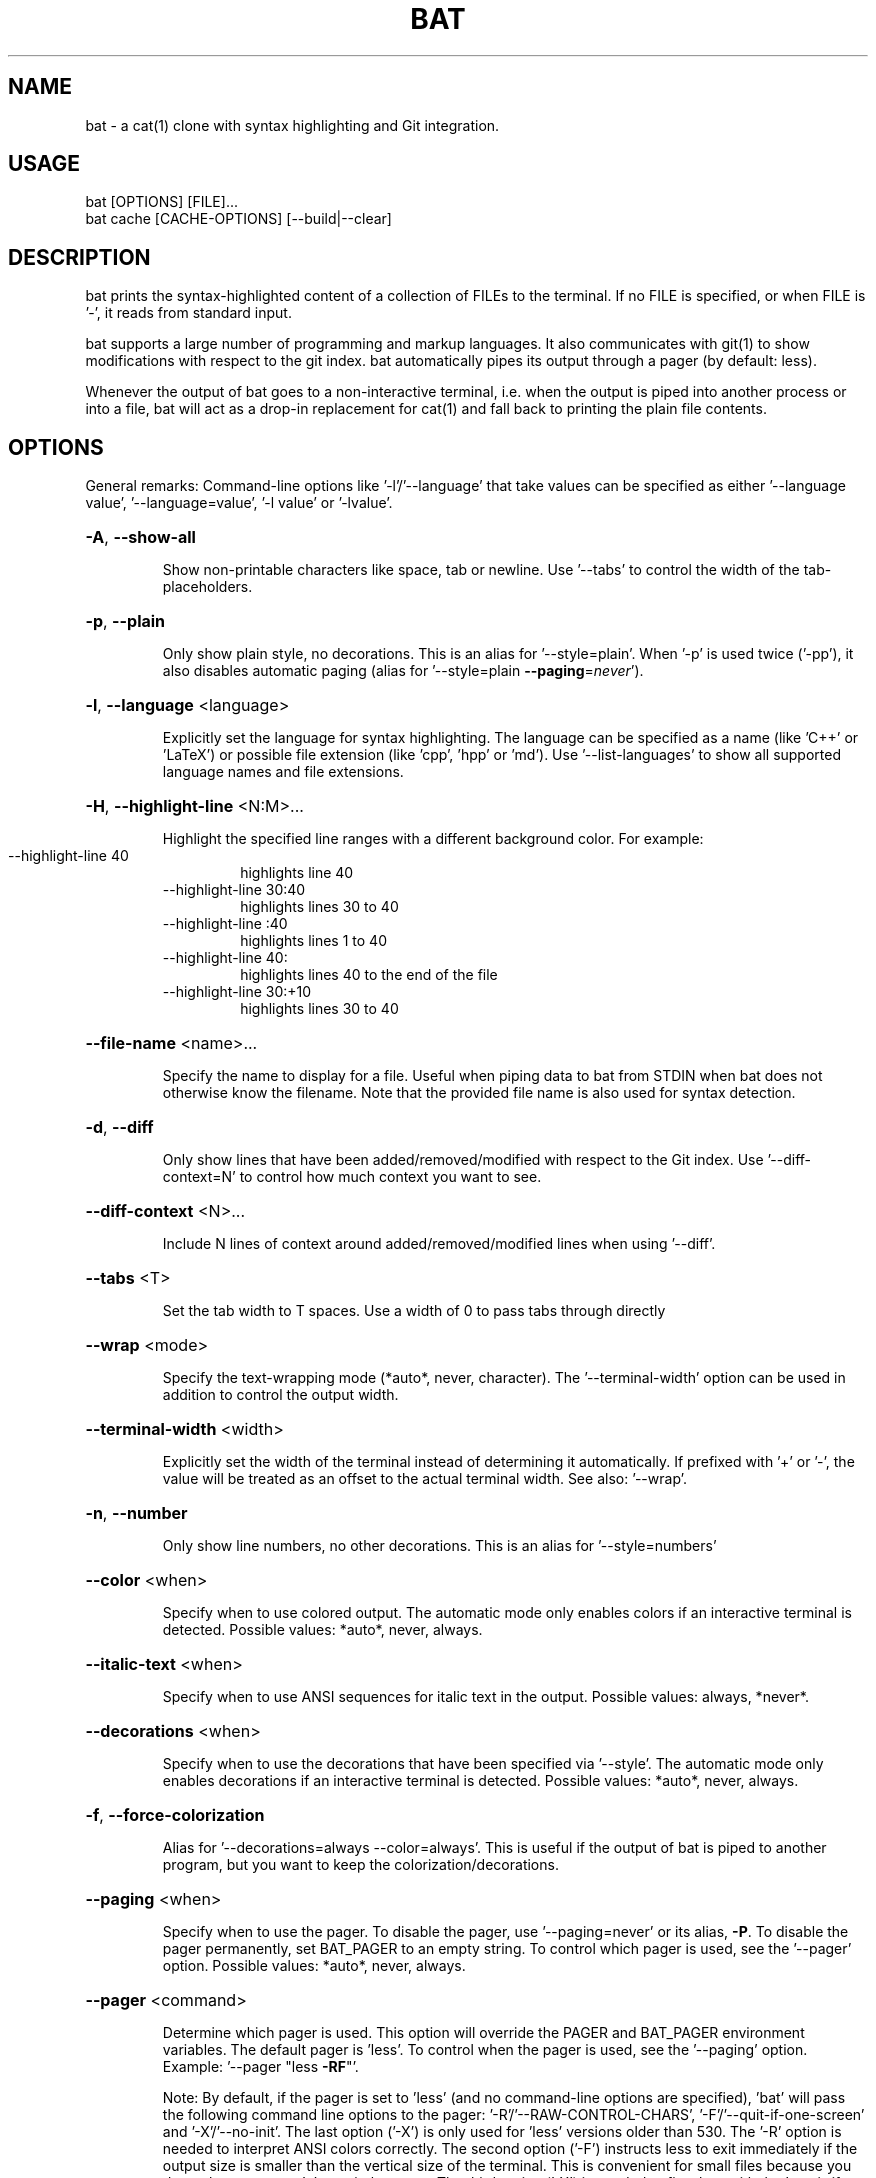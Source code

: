 .TH BAT "1"
.SH NAME
bat \- a cat(1) clone with syntax highlighting and Git integration.
.SH "USAGE"
.IP "bat [OPTIONS] [FILE]..."
.IP "bat cache [CACHE-OPTIONS] [--build|--clear]
.SH DESCRIPTION
bat prints the syntax-highlighted content of a collection of FILEs to the
terminal. If no FILE is specified, or when FILE is '-', it reads from standard input.

bat supports a large number of programming and markup languages.
It also communicates with git(1) to show modifications with respect to the git index.
bat automatically pipes its output through a pager (by default: less).

Whenever the output of bat goes to a non-interactive terminal, i.e. when the
output is piped into another process or into a file, bat will act as a drop-in
replacement for cat(1) and fall back to printing the plain file contents.

.SH "OPTIONS"
General remarks: Command-line options like '-l'/'--language' that take values can be specified as
either '--language value', '--language=value', '-l value' or '-lvalue'.
.HP
\fB\-A\fR, \fB\-\-show\-all\fR
.IP
Show non\-printable characters like space, tab or newline. Use '\-\-tabs' to
control the width of the tab\-placeholders.
.HP
\fB\-p\fR, \fB\-\-plain\fR
.IP
Only show plain style, no decorations. This is an alias for
\&'\-\-style=plain'. When '\-p' is used twice ('\-pp'), it also disables
automatic paging (alias for '\-\-style=plain \fB\-\-paging\fR=\fI\,never\/\fR').
.HP
\fB\-l\fR, \fB\-\-language\fR <language>
.IP
Explicitly set the language for syntax highlighting. The language can be
specified as a name (like 'C++' or 'LaTeX') or possible file extension
(like 'cpp', 'hpp' or 'md'). Use '\-\-list\-languages' to show all supported
language names and file extensions.
.HP
\fB\-H\fR, \fB\-\-highlight\-line\fR <N:M>...
.IP
Highlight the specified line ranges with a different background color. For example:
.RS
.IP "\-\-highlight\-line 40"
highlights line 40
.IP "\-\-highlight\-line 30:40"
highlights lines 30 to 40
.IP "\-\-highlight\-line :40"
highlights lines 1 to 40
.IP "\-\-highlight\-line 40:"
highlights lines 40 to the end of the file
.IP "\-\-highlight\-line 30:+10"
highlights lines 30 to 40
.RE
.HP
\fB\-\-file\-name\fR <name>...
.IP
Specify the name to display for a file. Useful when piping data to bat from STDIN when bat does not otherwise know the filename. Note that the provided file name is also used for syntax detection.
.HP
\fB\-d\fR, \fB\-\-diff\fR
.IP
Only show lines that have been added/removed/modified with respect to the Git index. Use '\-\-diff\-context=N' to control how much context you want to see.
.HP
\fB\-\-diff\-context\fR <N>...
.IP
Include N lines of context around added/removed/modified lines when using '\-\-diff'.
.HP
\fB\-\-tabs\fR <T>
.IP
Set the tab width to T spaces. Use a width of 0 to pass tabs through directly
.HP
\fB\-\-wrap\fR <mode>
.IP
Specify the text\-wrapping mode (*auto*, never, character). The '\-\-terminal\-width' option
can be used in addition to control the output width.
.HP
\fB\-\-terminal\-width\fR <width>
.IP
Explicitly set the width of the terminal instead of determining it automatically. If
prefixed with '+' or '\-', the value will be treated as an offset to the actual terminal
width. See also: '\-\-wrap'.
.HP
\fB\-n\fR, \fB\-\-number\fR
.IP
Only show line numbers, no other decorations. This is an alias for '\-\-style=numbers'
.HP
\fB\-\-color\fR <when>
.IP
Specify when to use colored output. The automatic mode only enables colors if an
interactive terminal is detected. Possible values: *auto*, never, always.
.HP
\fB\-\-italic\-text\fR <when>
.IP
Specify when to use ANSI sequences for italic text in the output. Possible values:
always, *never*.
.HP
\fB\-\-decorations\fR <when>
.IP
Specify when to use the decorations that have been specified via '\-\-style'. The
automatic mode only enables decorations if an interactive terminal is detected. Possible
values: *auto*, never, always.
.HP
\fB\-f\fR, \fB\-\-force\-colorization\fR
.IP
Alias for '--decorations=always --color=always'. This is useful \
if the output of bat is piped to another program, but you want \
to keep the colorization/decorations.
.HP
\fB\-\-paging\fR <when>
.IP
Specify when to use the pager. To disable the pager, use \&'\-\-paging=never' or its alias,
\fB-P\fR. To disable the pager permanently, set BAT_PAGER to an empty string. To control
which pager is used, see the '\-\-pager' option. Possible values: *auto*, never, always.
.HP
\fB\-\-pager\fR <command>
.IP
Determine which pager is used. This option will override the PAGER and BAT_PAGER
environment variables. The default pager is 'less'. To control when the pager is used, see
the '\-\-paging' option. Example: '\-\-pager "less \fB\-RF\fR"'.

Note: By default, if the pager is set to 'less' (and no command-line options are specified), 'bat' will pass the following command line options to the pager: '-R'/'--RAW-CONTROL-CHARS', '-F'/'--quit-if-one-screen' and '-X'/'--no-init'. The last option ('-X') is only used for 'less' versions older than 530. The '-R' option is needed to interpret ANSI colors correctly. The second option ('-F') instructs less to exit immediately if the output size is smaller than the vertical size of the terminal. This is convenient for small files because you do not have to press 'q' to quit the pager. The third option ('-X') is needed to fix a bug with the '--quit-if-one-screen' feature in old versions of 'less'. Unfortunately, it also breaks mouse-wheel support in 'less'. If you want to enable mouse-wheel scrolling on older versions of 'less', you can pass just '-R' (as in the example above, this will disable the quit-if-one-screen feature). For less 530 or newer, it should work out of the box.
.HP
\fB\-m\fR, \fB\-\-map\-syntax\fR <glob-pattern:syntax-name>...
.IP
Map a glob pattern to an existing syntax name. The glob pattern is matched on the full
path and the filename. For example, to highlight *.build files with the Python syntax,
use -m '*.build:Python'. To highlight files named '.myignore' with the Git Ignore
syntax, use -m '.myignore:Git Ignore'.
Note that the right-hand side is the *name* of the syntax, not a file extension.
.HP
\fB\-\-theme\fR <theme>
.IP
Set the theme for syntax highlighting. Use '\-\-list\-themes' to see all available themes.
To set a default theme, add the '\-\-theme="..."' option to the configuration file or
export the BAT_THEME environment variable (e.g.: export BAT_THEME="...").
.HP
\fB\-\-list\-themes\fR
.IP
Display a list of supported themes for syntax highlighting.
.HP
\fB\-\-style\fR <style\-components>
.IP
Configure which elements (line numbers, file headers, grid borders, Git modifications,
\&..) to display in addition to the file contents. The argument is a comma\-separated list
of components to display (e.g. 'numbers,changes,grid') or a pre\-defined style ('full').
To set a default style, add the '\-\-style=".."' option to the configuration file or
export the BAT_STYLE environment variable (e.g.: export BAT_STYLE=".."). Possible
values: *default*, full, auto, plain, changes, header, header-filename, header-filesize, grid,
rule, numbers, snip.
.HP
\fB\-r\fR, \fB\-\-line\-range\fR <N:M>...
.IP
Only print the specified range of lines for each file. For example:
.RS
.IP "\-\-line\-range 30:40"
prints lines 30 to 40
.IP "\-\-line\-range :40"
prints lines 1 to 40
.IP "\-\-line\-range 40:"
prints lines 40 to the end of the file
.IP "\-\-line\-range 30:+10"
prints lines 30 to 40
.RE
.HP
\fB\-L\fR, \fB\-\-list\-languages\fR
.IP
Display a list of supported languages for syntax highlighting.
.HP
\fB\-u\fR, \fB\-\-unbuffered\fR
.IP
This option exists for POSIX\-compliance reasons ('u' is for 'unbuffered'). The output is
always unbuffered \- this option is simply ignored.
.HP
\fB\-h\fR, \fB\-\-help\fR
.IP
Print this help message.
.HP
\fB\-V\fR, \fB\-\-version\fR
.IP
Show version information.
.SH "POSITIONAL ARGUMENTS"
.HP
\fB<FILE>...\fR
.IP
Files to print and concatenate. Use a dash ('\-') or no argument at all to read from
standard input.
.SH "SUBCOMMANDS"
.HP
\fBcache\fR - Modify the syntax\-definition and theme cache.
.SH "FILES"
bat can also be customized with a configuration file. The location of the file
is dependent on your operating system. To get the default path for your system, call:

\fBbat --config-file\fR

Alternatively, you can use the BAT_CONFIG_PATH environment variable to point bat to a non-default
location of the configuration file.

To generate a default configuration file, call:

\fBbat --generate-config-file\fR
.SH "ADDING CUSTOM LANGUAGES"
bat supports Sublime Text \fB.sublime-syntax\fR language files, and can be
customized to add additional languages to your local installation. To do this, add the \fB.sublime-syntax\fR language
files to `\fB$(bat --config-dir)/syntaxes\fR` and run `\fBbat cache --build\fR`.

\fBExample:\fR

.RS 0.5i
mkdir -p "$(bat --config-dir)/syntaxes"
.br
cd "$(bat --config-dir)/syntaxes"

# Put new '.sublime-syntax' language definition files
.br
# in this folder (or its subdirectories), for example:
.br
git clone https://github.com/tellnobody1/sublime-purescript-syntax

# And then build the cache.
.br
bat cache --build
.RE

Once the cache is built, the new language will be visible in `\fBbat --list-languages\fR`.
.br
If you ever want to remove the custom languages, you can clear the cache with `\fBbat cache --clear\fR`.

.SH "ADDING CUSTOM THEMES"
Similarly to custom languages, bat supports Sublime Text \fB.tmTheme\fR themes.
These can be installed to `\fB$(bat --config-dir)/themes\fR`, and are added to the cache with
`\fBbat cache --build`.
.SH "MORE INFORMATION"

For more information and up-to-date documentation, visit the bat repo:
.br
\fBhttps://github.com/sharkdp/bat\fR
